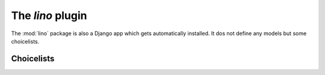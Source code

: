 =================
The `lino` plugin
=================

.. module:: ml.lino

The :mod:`lino` package is also a Django app which gets automatically
installed. It dos not define any models but some choicelists.


Choicelists
===========

.. class:: Genders(dd.ChoiceList)

    .. django2rst:: 

            rt.show(lino.Genders)


.. class:: YesNo(dd.ChoiceList)

    .. django2rst:: 

            rt.show(lino.YesNo)


